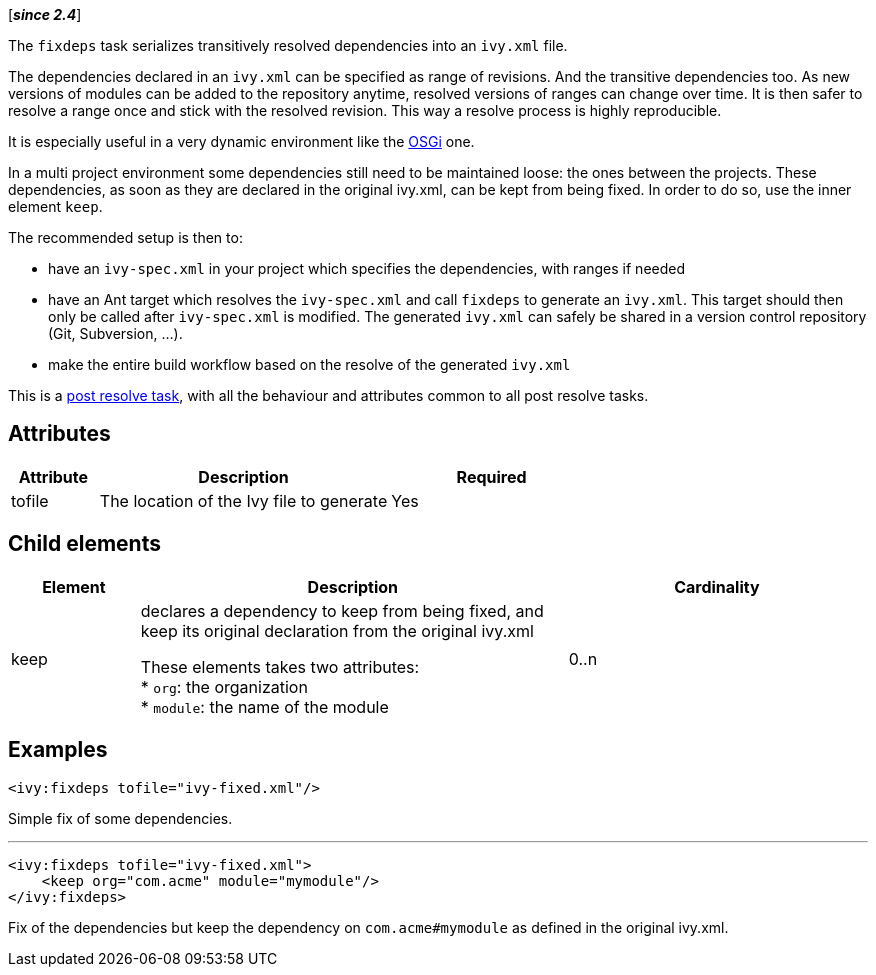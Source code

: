 ////
   Licensed to the Apache Software Foundation (ASF) under one
   or more contributor license agreements.  See the NOTICE file
   distributed with this work for additional information
   regarding copyright ownership.  The ASF licenses this file
   to you under the Apache License, Version 2.0 (the
   "License"); you may not use this file except in compliance
   with the License.  You may obtain a copy of the License at

     http://www.apache.org/licenses/LICENSE-2.0

   Unless required by applicable law or agreed to in writing,
   software distributed under the License is distributed on an
   "AS IS" BASIS, WITHOUT WARRANTIES OR CONDITIONS OF ANY
   KIND, either express or implied.  See the License for the
   specific language governing permissions and limitations
   under the License.
////

[*__since 2.4__*]

The `fixdeps` task serializes transitively resolved dependencies into an `ivy.xml` file.

The dependencies declared in an `ivy.xml` can be specified as range of revisions. And the transitive dependencies too. As new versions of modules can be added to the repository anytime, resolved versions of ranges can change over time. It is then safer to resolve a range once and stick with the resolved revision. This way a resolve process is highly reproducible.

It is especially useful in a very dynamic environment like the link:../osgi.html[OSGi] one.

In a multi project environment some dependencies still need to be maintained loose: the ones between the projects. These dependencies, as soon as they are declared in the original ivy.xml, can be kept from being fixed. In order to do so, use the inner element `keep`.

The recommended setup is then to:

* have an `ivy-spec.xml` in your project which specifies the dependencies, with ranges if needed
* have an Ant target which resolves the `ivy-spec.xml` and call `fixdeps` to generate an `ivy.xml`. This target should then only be called after `ivy-spec.xml` is modified. The generated `ivy.xml` can safely be shared in a version control repository (Git, Subversion, ...).
* make the entire build workflow based on the resolve of the generated `ivy.xml`

This is a link:../use/postresolvetask.html[post resolve task], with all the behaviour and attributes common to all post resolve tasks.

== Attributes

[options="header",cols="15%,50%,35%"]
|=======
|Attribute|Description|Required
|tofile|The location of the Ivy file to generate|Yes
|=======

== Child elements

[options="header",cols="15%,50%,35%"]
|=======
|Element|Description|Cardinality
|keep|declares a dependency to keep from being fixed, and keep its original declaration from the original ivy.xml

These elements takes two attributes: +
* `org`: the organization +
* `module`: the name of the module|0..n
|=======

== Examples

[source,xml]
----
<ivy:fixdeps tofile="ivy-fixed.xml"/>
----

Simple fix of some dependencies.

'''

[source,xml]
----
<ivy:fixdeps tofile="ivy-fixed.xml">
    <keep org="com.acme" module="mymodule"/>
</ivy:fixdeps>
----

Fix of the dependencies but keep the dependency on `com.acme#mymodule` as defined in the original ivy.xml.
